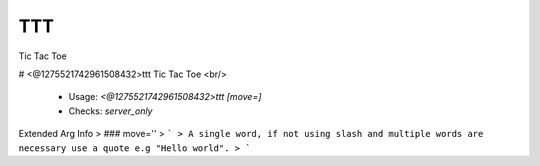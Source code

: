 TTT
===

Tic Tac Toe

# <@1275521742961508432>ttt
Tic Tac Toe <br/>
 - Usage: `<@1275521742961508432>ttt [move=]`
 - Checks: `server_only`
Extended Arg Info
> ### move=''
> ```
> A single word, if not using slash and multiple words are necessary use a quote e.g "Hello world".
> ```


